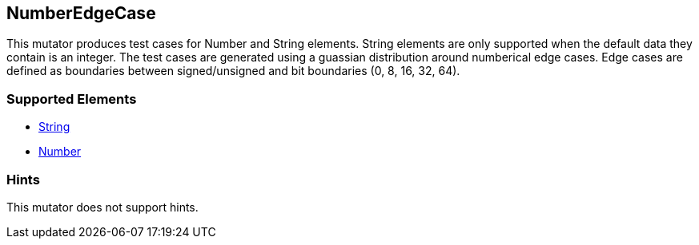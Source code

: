 <<<
[[Mutators_NumberEdgeCase]]
== NumberEdgeCase

This mutator produces test cases for Number and String elements. String elements are only supported when the default data they contain is an integer. The test cases are generated using a guassian distribution around numberical edge cases. Edge cases are defined as boundaries between signed/unsigned and bit boundaries (0, 8, 16, 32, 64).

=== Supported Elements

 * xref:String[String]
 * xref:Number[Number]

=== Hints

This mutator does not support hints.
